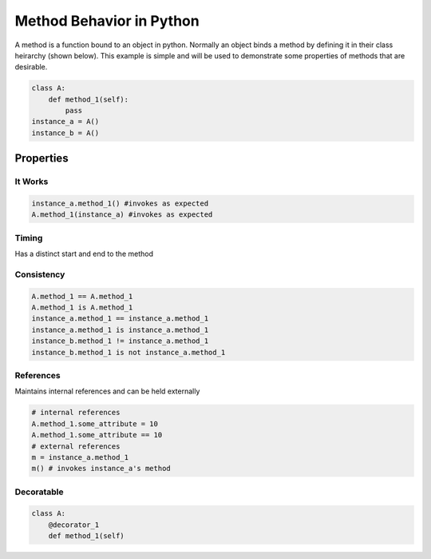 Method Behavior in Python
=========================
A method is a function bound to an object in python. Normally an object binds a method by defining it in their class heirarchy (shown below). This example is simple and will be used to demonstrate some properties of methods that are desirable.

.. code:: python
  
  class A:
      def method_1(self):
          pass
  instance_a = A()
  instance_b = A()

Properties
----------

It Works
~~~~~~~~
.. code:: python

    instance_a.method_1() #invokes as expected
    A.method_1(instance_a) #invokes as expected
    
Timing
~~~~~~
Has a distinct start and end to the method

Consistency
~~~~~~~~~~~
.. code:: python

  A.method_1 == A.method_1
  A.method_1 is A.method_1
  instance_a.method_1 == instance_a.method_1
  instance_a.method_1 is instance_a.method_1
  instance_b.method_1 != instance_a.method_1
  instance_b.method_1 is not instance_a.method_1

References
~~~~~~~~~~~~~~~~

Maintains internal references and can be held externally

.. code:: python

    # internal references
    A.method_1.some_attribute = 10
    A.method_1.some_attribute == 10
    # external references
    m = instance_a.method_1
    m() # invokes instance_a's method
    

Decoratable
~~~~~~~~~~~

.. code:: python
    
    class A:
        @decorator_1
        def method_1(self)
